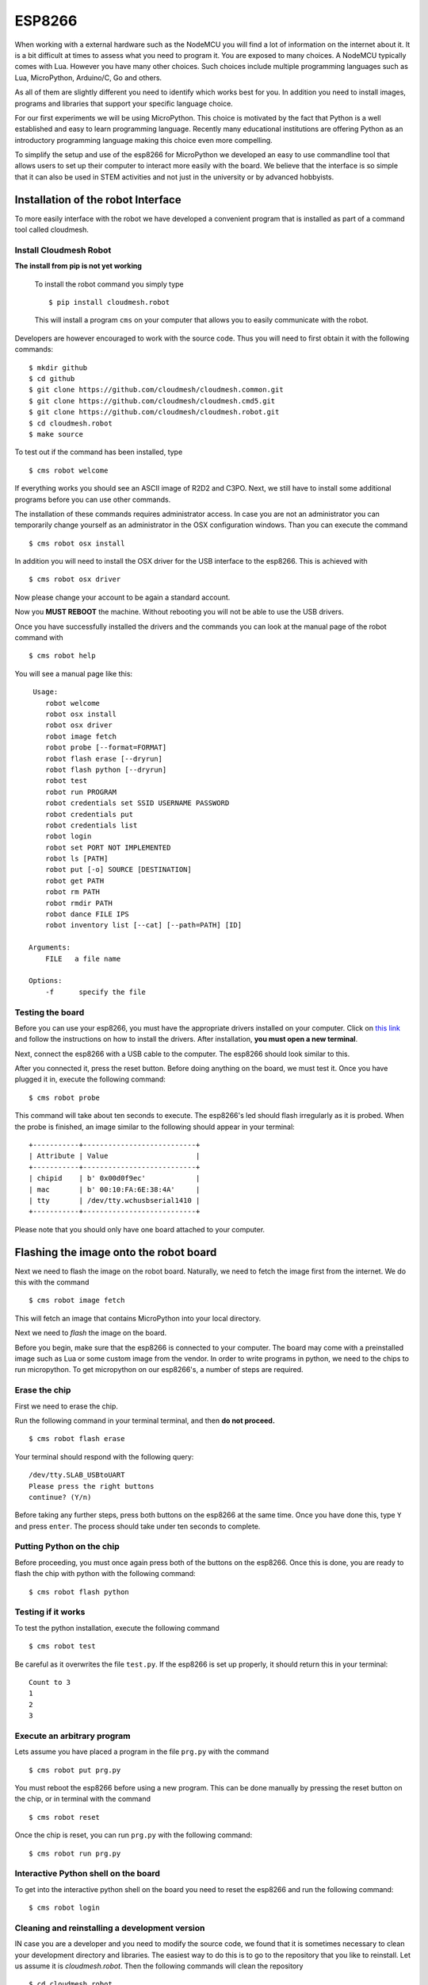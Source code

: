ESP8266
=======

When working with a external hardware such as the NodeMCU you will find
a lot of information on the internet about it. It is a bit difficult at
times to assess what you need to program it. You are exposed to many
choices. A NodeMCU typically comes with Lua. However you have many other
choices. Such choices include multiple programming languages such as
Lua, MicroPython, Arduino/C, Go and others.

As all of them are slightly different you need to identify which works
best for you. In addition you need to install images, programs and
libraries that support your specific language choice.

For our first experiments we will be using MicroPython. This choice is
motivated by the fact that Python is a well established and easy to
learn programming language. Recently many educational institutions are
offering Python as an introductory programming language making this
choice even more compelling.

To simplify the setup and use of the esp8266 for MicroPython we
developed an easy to use commandline tool that allows users to set up
their computer to interact more easily with the board. We believe that
the interface is so simple that it can also be used in STEM activities
and not just in the university or by advanced hobbyists.

Installation of the robot Interface
-----------------------------------

To more easily interface with the robot we have developed a convenient
program that is installed as part of a command tool called cloudmesh.

Install Cloudmesh Robot
~~~~~~~~~~~~~~~~~~~~~~~

**The install from pip is not yet working**

    To install the robot command you simply type

    ::

           $ pip install cloudmesh.robot

    This will install a program ``cms`` on your computer that allows you
    to easily communicate with the robot.

Developers are however encouraged to work with the source code. Thus you
will need to first obtain it with the following commands:

::

    $ mkdir github
    $ cd github
    $ git clone https://github.com/cloudmesh/cloudmesh.common.git
    $ git clone https://github.com/cloudmesh/cloudmesh.cmd5.git
    $ git clone https://github.com/cloudmesh/cloudmesh.robot.git
    $ cd cloudmesh.robot
    $ make source

To test out if the command has been installed, type

::

    $ cms robot welcome

If everything works you should see an ASCII image of R2D2 and C3PO.
Next, we still have to install some additional programs before you can
use other commands.

The installation of these commands requires administrator access. In
case you are not an administrator you can temporarily change yourself as
an administrator in the OSX configuration windows. Than you can execute
the command

::

    $ cms robot osx install

In addition you will need to install the OSX driver for the USB
interface to the esp8266. This is achieved with

::

    $ cms robot osx driver

Now please change your account to be again a standard account.

Now you **MUST REBOOT** the machine. Without rebooting you will not be
able to use the USB drivers.

Once you have successfully installed the drivers and the commands you
can look at the manual page of the robot command with

::

    $ cms robot help

You will see a manual page like this:

::

     Usage:
        robot welcome
        robot osx install
        robot osx driver
        robot image fetch
        robot probe [--format=FORMAT]
        robot flash erase [--dryrun]
        robot flash python [--dryrun]
        robot test
        robot run PROGRAM
        robot credentials set SSID USERNAME PASSWORD
        robot credentials put
        robot credentials list
        robot login
        robot set PORT NOT IMPLEMENTED
        robot ls [PATH]
        robot put [-o] SOURCE [DESTINATION]
        robot get PATH
        robot rm PATH
        robot rmdir PATH
        robot dance FILE IPS
        robot inventory list [--cat] [--path=PATH] [ID]

    Arguments:
        FILE   a file name

    Options:
        -f      specify the file

Testing the board
~~~~~~~~~~~~~~~~~

Before you can use your esp8266, you must have the appropriate drivers
installed on your computer. Click on `this
link <https://github.com/cloudmesh/cloudmesh.robot/blob/7859b395fd15e4d6ced679b05893c9a91957c956/documentation/source/espdrivers.md>`__
and follow the instructions on how to install the drivers. After
installation, **you must open a new terminal**.

Next, connect the esp8266 with a USB cable to the computer. The esp8266
should look similar to this.

.. raw:: html

   <center>

.. raw:: html

   </center>

After you connected it, press the reset button. Before doing anything on
the board, we must test it. Once you have plugged it in, execute the
following command:

::

    $ cms robot probe

This command will take about ten seconds to execute. The esp8266's led
should flash irregularly as it is probed. When the probe is finished, an
image similar to the following should appear in your terminal:

::

    +-----------+---------------------------+
    | Attribute | Value                     |
    +-----------+---------------------------+
    | chipid    | b' 0x00d0f9ec'            |
    | mac       | b' 00:10:FA:6E:38:4A'     |
    | tty       | /dev/tty.wchusbserial1410 |
    +-----------+---------------------------+

Please note that you should only have one board attached to your
computer.

Flashing the image onto the robot board
---------------------------------------

Next we need to flash the image on the robot board. Naturally, we need
to fetch the image first from the internet. We do this with the command

::

    $ cms robot image fetch

This will fetch an image that contains MicroPython into your local
directory.

Next we need to *flash* the image on the board.

Before you begin, make sure that the esp8266 is connected to your
computer. The board may come with a preinstalled image such as Lua or
some custom image from the vendor. In order to write programs in python,
we need to the chips to run micropython. To get micropython on our
esp8266's, a number of steps are required.

Erase the chip
~~~~~~~~~~~~~~

First we need to erase the chip.

Run the following command in your terminal terminal, and then **do not
proceed.**

::

    $ cms robot flash erase

Your terminal should respond with the following query:

::

    /dev/tty.SLAB_USBtoUART
    Please press the right buttons
    continue? (Y/n)

Before taking any further steps, press both buttons on the esp8266 at
the same time. Once you have done this, type ``Y`` and press ``enter``.
The process should take under ten seconds to complete.

Putting Python on the chip
~~~~~~~~~~~~~~~~~~~~~~~~~~

Before proceeding, you must once again press both of the buttons on the
esp8266. Once this is done, you are ready to flash the chip with python
with the following command:

::

    $ cms robot flash python 

Testing if it works
~~~~~~~~~~~~~~~~~~~

To test the python installation, execute the following command

::

    $ cms robot test

Be careful as it overwrites the file ``test.py``. If the esp8266 is set
up properly, it should return this in your terminal:

::

    Count to 3
    1
    2
    3

Execute an arbitrary program
~~~~~~~~~~~~~~~~~~~~~~~~~~~~

Lets assume you have placed a program in the file ``prg.py`` with the
command

::

    $ cms robot put prg.py  

You must reboot the esp8266 before using a new program. This can be done
manually by pressing the reset button on the chip, or in terminal with
the command

::

    $ cms robot reset

Once the chip is reset, you can run ``prg.py`` with the following
command:

::

    $ cms robot run prg.py

Interactive Python shell on the board
~~~~~~~~~~~~~~~~~~~~~~~~~~~~~~~~~~~~~

To get into the interactive python shell on the board you need to reset
the esp8266 and run the following command:

::

    $ cms robot login

Cleaning and reinstalling a development version
~~~~~~~~~~~~~~~~~~~~~~~~~~~~~~~~~~~~~~~~~~~~~~~

IN case you are a developer and you need to modify the source code, we
found that it is sometimes necessary to clean your development directory
and libraries. The easiest way to do this is to go to the repository
that you like to reinstall. Let us assume it is *cloudmesh.robot*. Then
the following commands will clean the repository

::

    $ cd cloudmesh.robot
    $ pip uninstall cloudmesh.robot

Do the pip unisntall as many times till you see an error that no more
cloudmesh.robot versions can be found. Then execute

::

    $ make clean

After this you can reinstall it with

::

    $ python setup.py install; pip install -e .

the -e flag is optional, but allows you to change the code without the
need of recompiling. A very useful feature in python.

NodeMCU ESP12 Dev Kit Pin Definition
~~~~~~~~~~~~~~~~~~~~~~~~~~~~~~~~~~~~

For V1.0

|nodemcs|  

The GPIO numbers of teh NodeMCU, do not correspond with the actual
numbers used in micropythons pin library. The numbers are as follows:

+------------+-----------+
| Pin/GPIO   | NodeMCU   |
+============+===========+
| 15         | D8        |
+------------+-----------+

LED
~~~

Program
^^^^^^^

::

    import machine
    led = machine.Pin(15,machine.Pin.OUT)
    led.high()
    led.low()


    import machine
    led = machine.Pin(15,machine.Pin.OUT)
    while True:
        led.high()
        time.sleep(0.5)
        led.low()
        time.sleep(0.5)
        
        

.. figure:: images/led-esp8266_bb.png
   :alt: breadboard

   breadboard

.. figure:: images/led-esp8266_schem.png
   :alt: schema

   schema

Alternative boords
------------------

HUZZAH Feather esp8266
~~~~~~~~~~~~~~~~~~~~~~

Many different 8266 based alterantive boards exist. One of these boards
is the HUZZAH Feather. IT behaves the same as the other boards, but ay
be using differnt drivers and USB ports. The *cms robot* command line
tool is clever enough to identify automatically if it is attached and
uses the appropriate settings. More documentation about this board can
be found at

-  `doc <https://learn.adafruit.com/adafruit-feather-huzzah-esp8266/using-nodemcu-lua>`__

This site has also many other examples and you can search for them with
keywords such as feather, esp8266, micropython.

An example on how to use the LED on the *feather* is documented at

-  `Feather HUZZAH
   ESP8266 <https://learn.adafruit.com/micropython-basics-blink-a-led/blink-led>`__

To place micropython on the feather you can plug in the to th eusb port.
The good thing about this board is that you do not need to press any
buttons as it detects the upload nicely. If not make sure to reset it or
for flasshing press both buttons. You can do the following:

Probe the board with

::

    cms robot probe

Erasing the feather is simple as it has a bild in mechanism to detect if
it is going to be erased. Hence no reset button needs to be pressed

::

    cms robot flash erase

Get the python image

::

    cms robot fetch python

Flashing is conducted with 460800 baud, it will take about 15 seconds.
After flashing you should try to login

::

    cms robot login

Set the boudrate to 115200

::

    CTRL-A CTRL-B

    *** baud: 

type in

::

    115200 <ENTER>

Make sure that echo is switched to OFF

::

    CTRL-A CTRL-C

toogles it. Now you should see

::

    >>>

Try typing in

::

    print("Hello")

.. |nodemcs| image:: ./images/nodemcu.png
